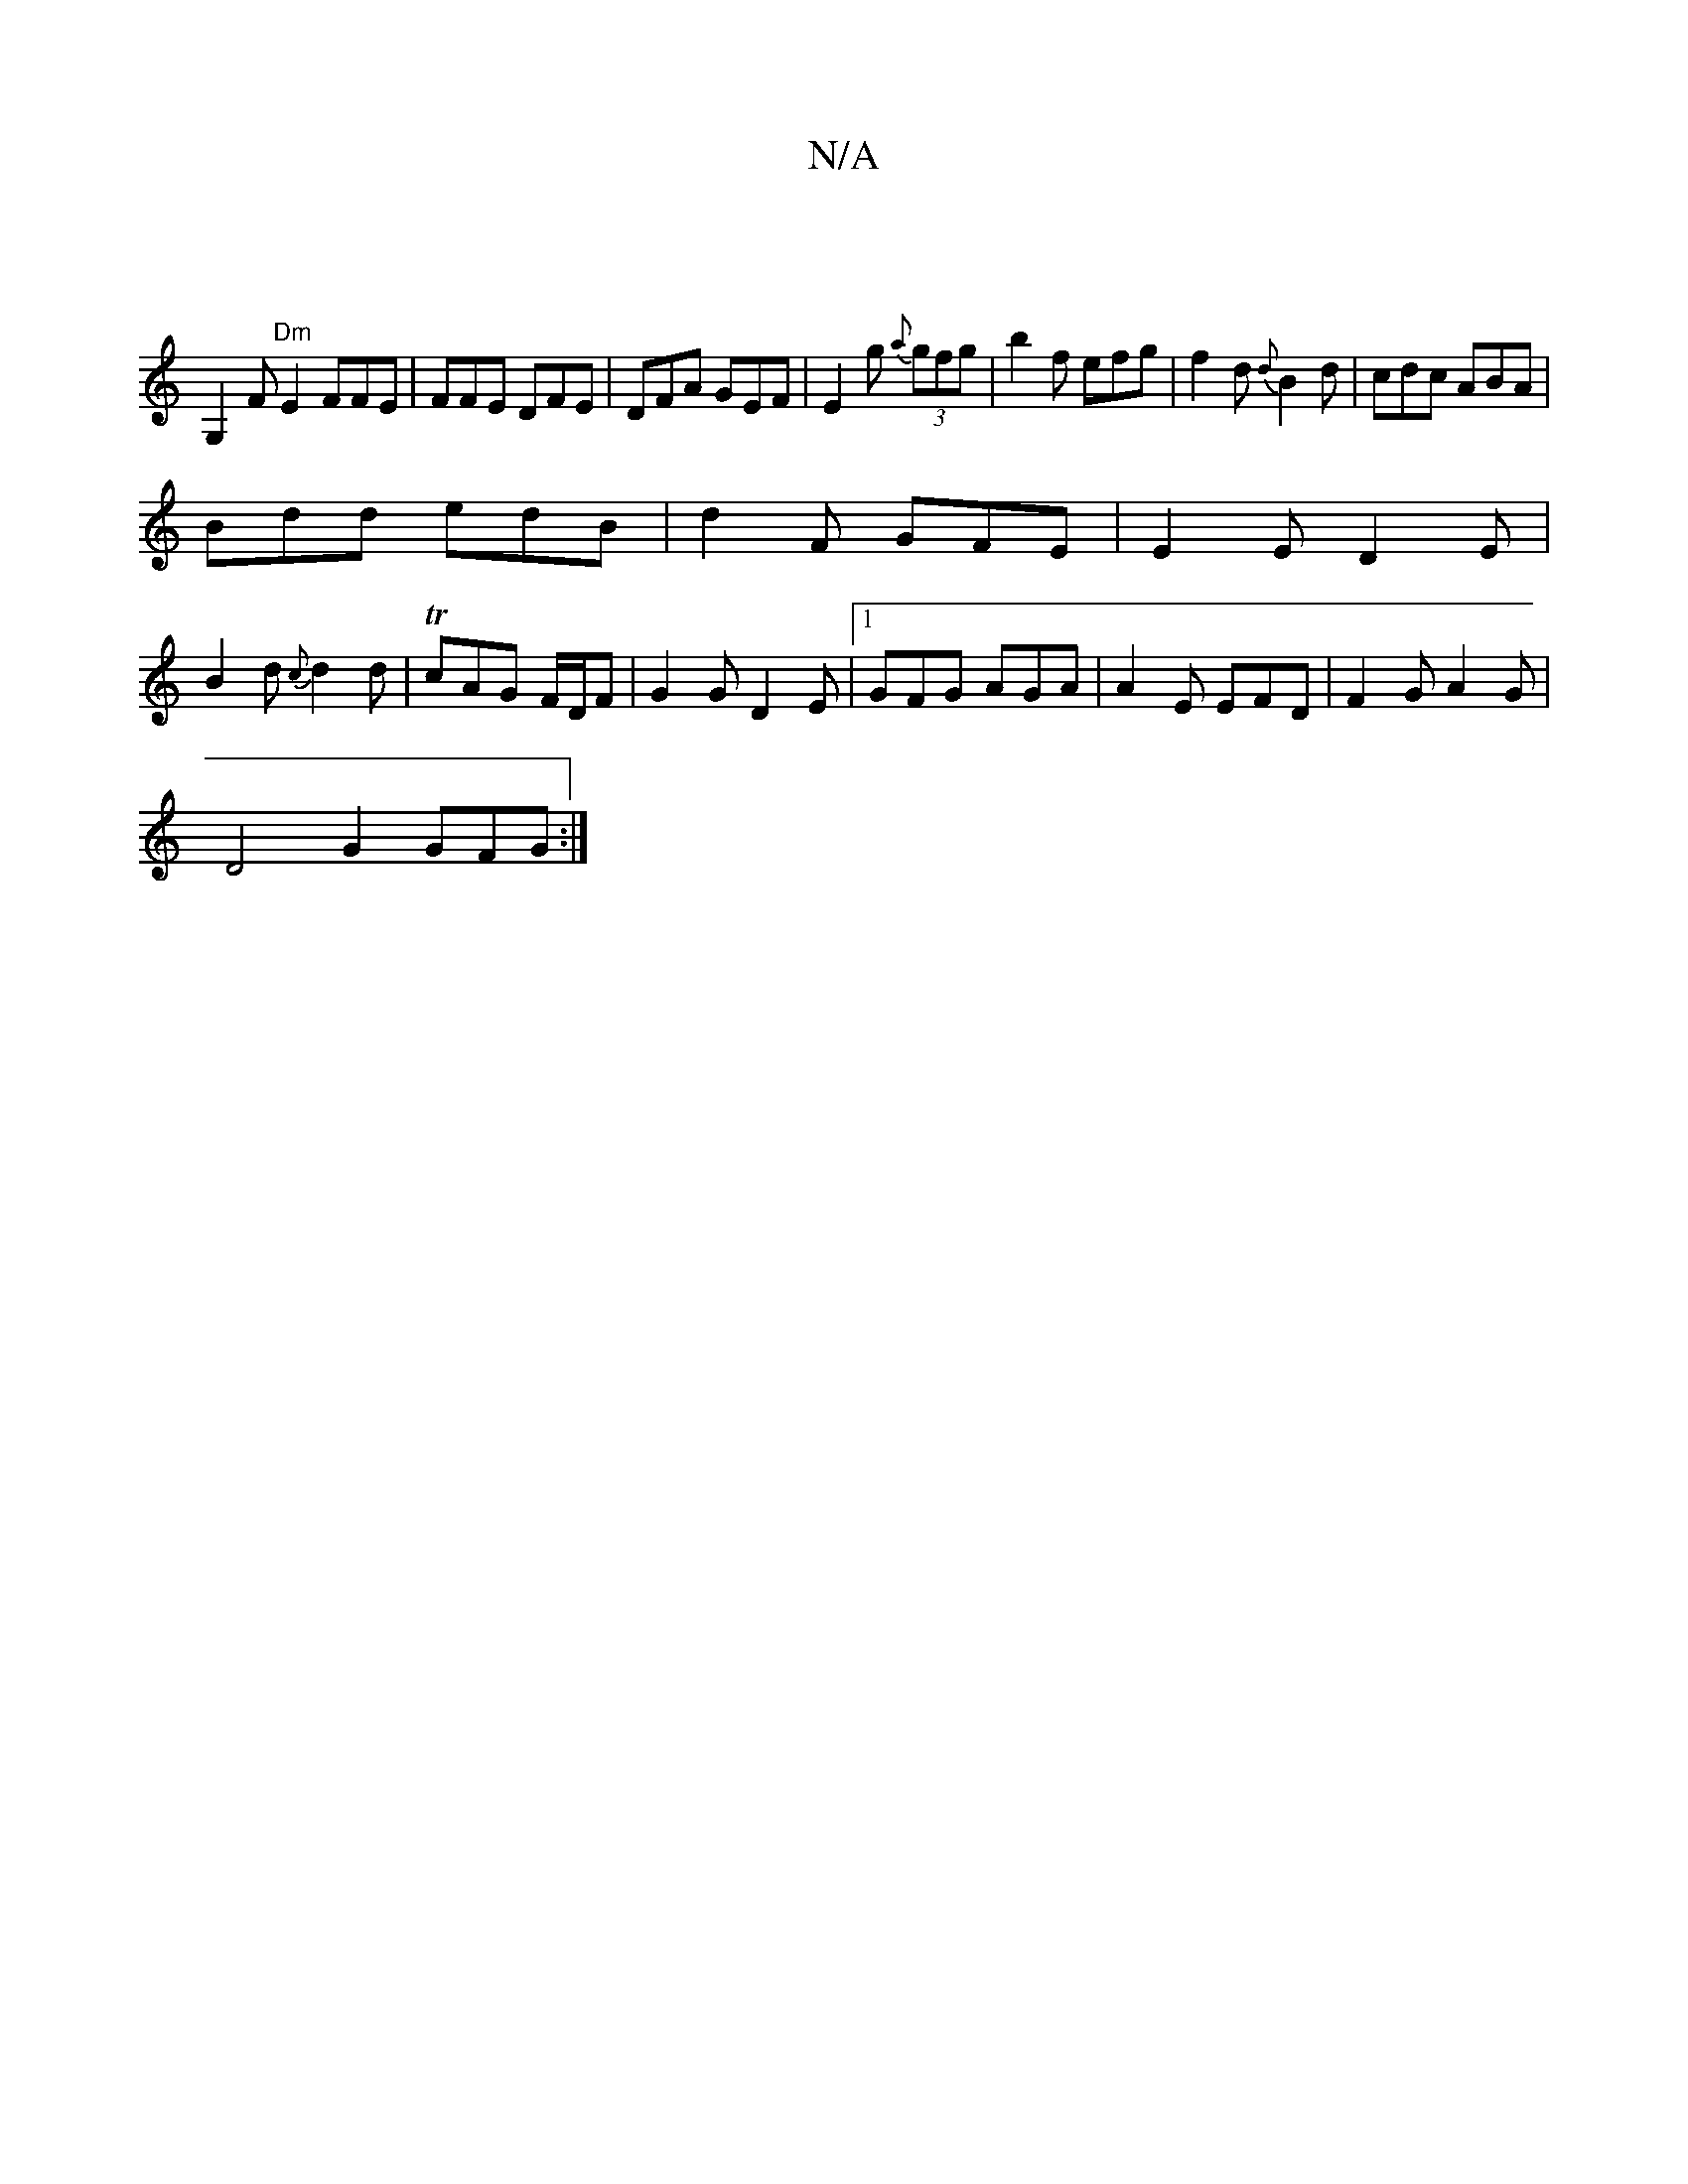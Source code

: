 X:1
T:N/A
M:4/4
R:N/A
K:Cmajor
 |
G,2F "Dm" E2 FFE|FFE DFE|DFA GEF | E2g {a}(3gfg|b2 f efg|f2d {d}B2d|cdc ABA|
Bdd edB|d2F GFE|E2E D2E|
B2d {c}d2d|TcAG F/D/F| G2 G D2E |1 GFG AGA | A2 E EFD | F2 G A2G |
D4 G2 GFG:|1

F2E BGB | DAF 